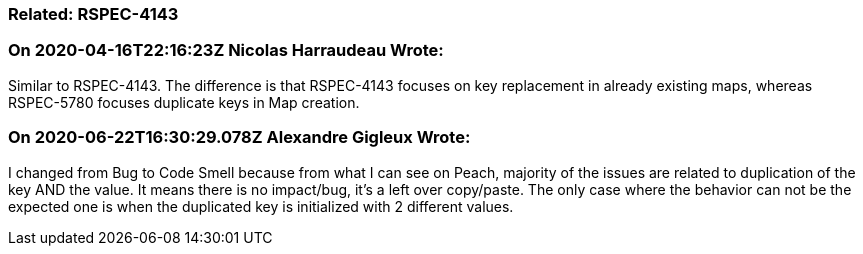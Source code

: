 === Related: RSPEC-4143

=== On 2020-04-16T22:16:23Z Nicolas Harraudeau Wrote:
Similar to RSPEC-4143. The difference is that RSPEC-4143 focuses on key replacement in already existing maps, whereas RSPEC-5780 focuses duplicate keys in Map creation.

=== On 2020-06-22T16:30:29.078Z Alexandre Gigleux Wrote:
I changed from Bug to Code Smell because from what I can see on Peach, majority of the issues are related to duplication of the key AND the value. It means there is no impact/bug, it's a left over copy/paste. The only case where the behavior can not be the expected one is when the duplicated key is initialized with 2 different values.

